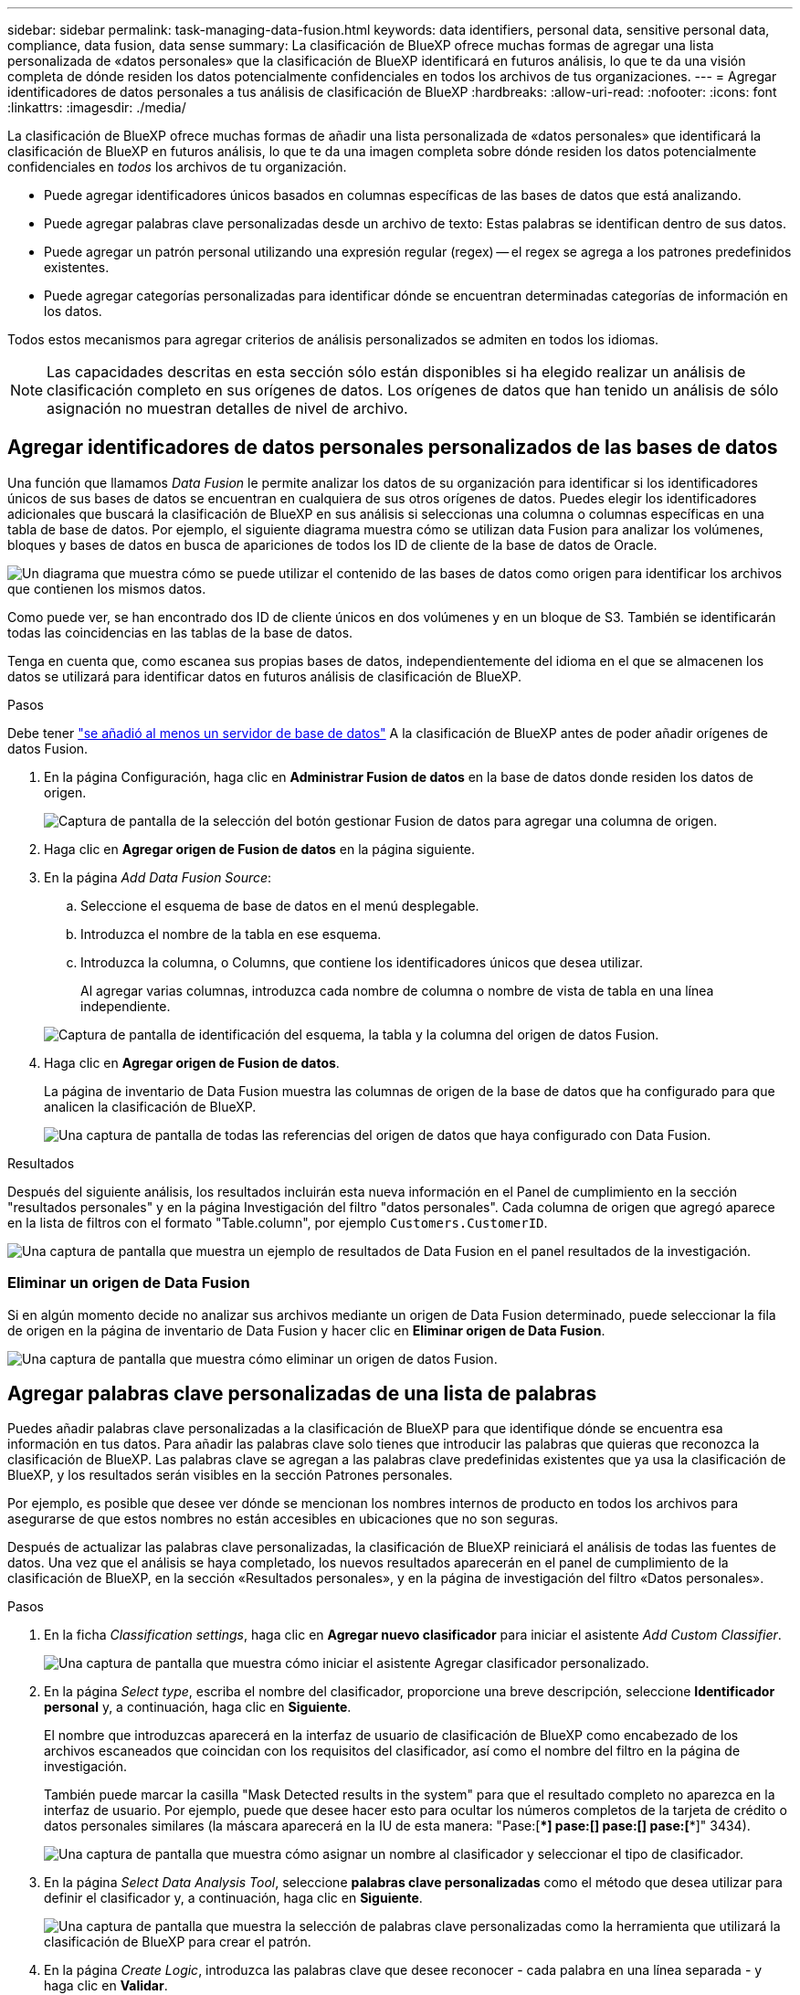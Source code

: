 ---
sidebar: sidebar 
permalink: task-managing-data-fusion.html 
keywords: data identifiers, personal data, sensitive personal data, compliance, data fusion, data sense 
summary: La clasificación de BlueXP ofrece muchas formas de agregar una lista personalizada de «datos personales» que la clasificación de BlueXP identificará en futuros análisis, lo que te da una visión completa de dónde residen los datos potencialmente confidenciales en todos los archivos de tus organizaciones. 
---
= Agregar identificadores de datos personales a tus análisis de clasificación de BlueXP
:hardbreaks:
:allow-uri-read: 
:nofooter: 
:icons: font
:linkattrs: 
:imagesdir: ./media/


[role="lead"]
La clasificación de BlueXP ofrece muchas formas de añadir una lista personalizada de «datos personales» que identificará la clasificación de BlueXP en futuros análisis, lo que te da una imagen completa sobre dónde residen los datos potencialmente confidenciales en _todos_ los archivos de tu organización.

* Puede agregar identificadores únicos basados en columnas específicas de las bases de datos que está analizando.
* Puede agregar palabras clave personalizadas desde un archivo de texto: Estas palabras se identifican dentro de sus datos.
* Puede agregar un patrón personal utilizando una expresión regular (regex) -- el regex se agrega a los patrones predefinidos existentes.
* Puede agregar categorías personalizadas para identificar dónde se encuentran determinadas categorías de información en los datos.


Todos estos mecanismos para agregar criterios de análisis personalizados se admiten en todos los idiomas.


NOTE: Las capacidades descritas en esta sección sólo están disponibles si ha elegido realizar un análisis de clasificación completo en sus orígenes de datos. Los orígenes de datos que han tenido un análisis de sólo asignación no muestran detalles de nivel de archivo.



== Agregar identificadores de datos personales personalizados de las bases de datos

Una función que llamamos _Data Fusion_ le permite analizar los datos de su organización para identificar si los identificadores únicos de sus bases de datos se encuentran en cualquiera de sus otros orígenes de datos. Puedes elegir los identificadores adicionales que buscará la clasificación de BlueXP en sus análisis si seleccionas una columna o columnas específicas en una tabla de base de datos. Por ejemplo, el siguiente diagrama muestra cómo se utilizan data Fusion para analizar los volúmenes, bloques y bases de datos en busca de apariciones de todos los ID de cliente de la base de datos de Oracle.

image:diagram_compliance_data_fusion.png["Un diagrama que muestra cómo se puede utilizar el contenido de las bases de datos como origen para identificar los archivos que contienen los mismos datos."]

Como puede ver, se han encontrado dos ID de cliente únicos en dos volúmenes y en un bloque de S3. También se identificarán todas las coincidencias en las tablas de la base de datos.

Tenga en cuenta que, como escanea sus propias bases de datos, independientemente del idioma en el que se almacenen los datos se utilizará para identificar datos en futuros análisis de clasificación de BlueXP.

.Pasos
Debe tener link:task-scanning-databases.html#adding-the-database-server["se añadió al menos un servidor de base de datos"^] A la clasificación de BlueXP antes de poder añadir orígenes de datos Fusion.

. En la página Configuración, haga clic en *Administrar Fusion de datos* en la base de datos donde residen los datos de origen.
+
image:screenshot_compliance_manage_data_fusion.png["Captura de pantalla de la selección del botón gestionar Fusion de datos para agregar una columna de origen."]

. Haga clic en *Agregar origen de Fusion de datos* en la página siguiente.
. En la página _Add Data Fusion Source_:
+
.. Seleccione el esquema de base de datos en el menú desplegable.
.. Introduzca el nombre de la tabla en ese esquema.
.. Introduzca la columna, o Columns, que contiene los identificadores únicos que desea utilizar.
+
Al agregar varias columnas, introduzca cada nombre de columna o nombre de vista de tabla en una línea independiente.

+
image:screenshot_compliance_add_data_fusion.png["Captura de pantalla de identificación del esquema, la tabla y la columna del origen de datos Fusion."]



. Haga clic en *Agregar origen de Fusion de datos*.
+
La página de inventario de Data Fusion muestra las columnas de origen de la base de datos que ha configurado para que analicen la clasificación de BlueXP.

+
image:screenshot_compliance_data_fusion_list.png["Una captura de pantalla de todas las referencias del origen de datos que haya configurado con Data Fusion."]



.Resultados
Después del siguiente análisis, los resultados incluirán esta nueva información en el Panel de cumplimiento en la sección "resultados personales" y en la página Investigación del filtro "datos personales". Cada columna de origen que agregó aparece en la lista de filtros con el formato "Table.column", por ejemplo `Customers.CustomerID`.

image:screenshot_add_data_fusion_result.png["Una captura de pantalla que muestra un ejemplo de resultados de Data Fusion en el panel resultados de la investigación."]



=== Eliminar un origen de Data Fusion

Si en algún momento decide no analizar sus archivos mediante un origen de Data Fusion determinado, puede seleccionar la fila de origen en la página de inventario de Data Fusion y hacer clic en *Eliminar origen de Data Fusion*.

image:screenshot_compliance_delete_data_fusion.png["Una captura de pantalla que muestra cómo eliminar un origen de datos Fusion."]



== Agregar palabras clave personalizadas de una lista de palabras

Puedes añadir palabras clave personalizadas a la clasificación de BlueXP para que identifique dónde se encuentra esa información en tus datos. Para añadir las palabras clave solo tienes que introducir las palabras que quieras que reconozca la clasificación de BlueXP. Las palabras clave se agregan a las palabras clave predefinidas existentes que ya usa la clasificación de BlueXP, y los resultados serán visibles en la sección Patrones personales.

Por ejemplo, es posible que desee ver dónde se mencionan los nombres internos de producto en todos los archivos para asegurarse de que estos nombres no están accesibles en ubicaciones que no son seguras.

Después de actualizar las palabras clave personalizadas, la clasificación de BlueXP reiniciará el análisis de todas las fuentes de datos. Una vez que el análisis se haya completado, los nuevos resultados aparecerán en el panel de cumplimiento de la clasificación de BlueXP, en la sección «Resultados personales», y en la página de investigación del filtro «Datos personales».

.Pasos
. En la ficha _Classification settings_, haga clic en *Agregar nuevo clasificador* para iniciar el asistente _Add Custom Classifier_.
+
image:screenshot_compliance_add_classifier_button.png["Una captura de pantalla que muestra cómo iniciar el asistente Agregar clasificador personalizado."]

. En la página _Select type_, escriba el nombre del clasificador, proporcione una breve descripción, seleccione *Identificador personal* y, a continuación, haga clic en *Siguiente*.
+
El nombre que introduzcas aparecerá en la interfaz de usuario de clasificación de BlueXP como encabezado de los archivos escaneados que coincidan con los requisitos del clasificador, así como el nombre del filtro en la página de investigación.

+
También puede marcar la casilla "Mask Detected results in the system" para que el resultado completo no aparezca en la interfaz de usuario. Por ejemplo, puede que desee hacer esto para ocultar los números completos de la tarjeta de crédito o datos personales similares (la máscara aparecerá en la IU de esta manera: "Pase:[****] pase:[****] pase:[****] pase:[****]" 3434).

+
image:screenshot_select_classifier_type2.png["Una captura de pantalla que muestra cómo asignar un nombre al clasificador y seleccionar el tipo de clasificador."]

. En la página _Select Data Analysis Tool_, seleccione *palabras clave personalizadas* como el método que desea utilizar para definir el clasificador y, a continuación, haga clic en *Siguiente*.
+
image:screenshot_select_classifier_tool_keywords.png["Una captura de pantalla que muestra la selección de palabras clave personalizadas como la herramienta que utilizará la clasificación de BlueXP para crear el patrón."]

. En la página _Create Logic_, introduzca las palabras clave que desee reconocer - cada palabra en una línea separada - y haga clic en *Validar*.
+
La siguiente captura de pantalla muestra los nombres de productos internos (diferentes tipos de búhos). La búsqueda de clasificación de BlueXP para estos elementos no distingue mayúsculas de minúsculas.

+
image:screenshot_select_classifier_create_logic_keyword.png["Captura de pantalla de introducción de las palabras clave para el clasificador de clientes."]

. Haz clic en *Listo* y la clasificación de BlueXP comienza a volver a analizar tus datos.


.Resultados
Una vez finalizada la exploración, los resultados incluirán esta nueva información en el Panel de cumplimiento en la sección "resultados personales" y en la página Investigación del filtro "datos personales".

image:screenshot_add_keywords_result.png["Una captura de pantalla que muestra un ejemplo de palabra clave personalizada resulta en el panel resultados de la investigación."]

Como puede ver, el nombre del clasificador se utiliza como nombre en el panel resultados personales. De esta manera puede activar muchos grupos diferentes de palabras clave y ver los resultados de cada grupo.



== Agregue identificadores de datos personales personalizados mediante un regex

Puede agregar un patrón personal para identificar información específica de los datos mediante una expresión regular personalizada (regex). Esto le permite crear un nuevo regex personalizado para identificar nuevos elementos de información personal que aún no existen en el sistema. El regex se agrega a los patrones predefinidos existentes que ya usa la clasificación de BlueXP, y los resultados serán visibles en la sección Patrones personales.

Por ejemplo, puede que desee ver dónde se mencionan los ID de producto internos en todos sus archivos. Si el ID de producto tiene una estructura clara, por ejemplo, es un número de 12 dígitos que comienza con 201, puede utilizar la característica personalizada regex para buscarla en sus archivos. La expresión regular de este ejemplo es *\b201\d{9}\b*.

Después de añadir el regex, la clasificación de BlueXP reiniciará el análisis de todas las fuentes de datos. Una vez que el análisis se haya completado, los nuevos resultados aparecerán en el panel de cumplimiento de la clasificación de BlueXP, en la sección «Resultados personales», y en la página de investigación del filtro «Datos personales».

Consulte https://regex101.com/[] si necesita ayuda para construir la expresión regular que necesita.

.Pasos
. En la ficha _Classification settings_, haga clic en *Agregar nuevo clasificador* para iniciar el asistente _Add Custom Classifier_.
+
image:screenshot_compliance_add_classifier_button.png["Una captura de pantalla que muestra cómo iniciar el asistente Agregar clasificador personalizado."]

. En la página _Select type_, escriba el nombre del clasificador, proporcione una breve descripción, seleccione *Identificador personal* y, a continuación, haga clic en *Siguiente*.
+
El nombre que introduzcas aparecerá en la interfaz de usuario de clasificación de BlueXP como encabezado de los archivos escaneados que coincidan con los requisitos del clasificador, así como el nombre del filtro en la página de investigación. También puede marcar la casilla "Mask Detected results in the system" para que el resultado completo no aparezca en la interfaz de usuario. Por ejemplo, puede que desee hacer esto para ocultar los números completos de la tarjeta de crédito o datos personales similares.

+
image:screenshot_select_classifier_type.png["Una captura de pantalla que muestra cómo asignar un nombre al clasificador y seleccionar el tipo de clasificador."]

. En la página _Select Data Analysis Tool_, seleccione *expresión regular personalizada* como el método que desea utilizar para definir el clasificador y, a continuación, haga clic en *Siguiente*.
+
image:screenshot_select_classifier_tool_regex.png["Una captura de pantalla que muestra la selección de la expresión regular personalizada como la herramienta que usará la clasificación de BlueXP para crear el patrón."]

. En la página _Create Logic_, introduzca la expresión regular y las palabras de proximidad y haga clic en *hecho*.
+
.. Puede introducir cualquier expresión regular legal. Haz clic en el botón *Validar* para que la clasificación de BlueXP verifique que la expresión regular es válida y que no es demasiado amplia, lo que significa que devolverá demasiados resultados.
.. Opcionalmente, puede introducir algunas palabras de proximidad para ayudar a refinar la precisión de los resultados. Estas son palabras que normalmente se encuentran dentro de los 300 caracteres del patrón que está buscando (antes o después del patrón encontrado). Introduzca cada palabra o frase en una línea diferente.
+
image:screenshot_select_classifier_create_logic_regex.png["Una captura de pantalla de introducción del regex y las palabras de proximidad para el clasificador de clientes."]





.Resultados
Se añade el clasificador y la clasificación de BlueXP empieza a volver a analizar todas tus fuentes de datos. Volverá a la página Clasificadores personalizados, donde podrá ver el número de archivos que coinciden con el nuevo clasificador. Los resultados del análisis de todos los orígenes de datos tardarán un poco en función del número de archivos que se deban analizar.

image:screenshot_personal_info_regex_added.png["Una captura de pantalla que muestra los resultados de un nuevo clasificador regex que se está agregando al sistema con el escaneo en curso."]



== Agregar categorías personalizadas

La clasificación de BlueXP toma los datos que escanea y los divide en distintos tipos de categorías. Las categorías son temas basados en el análisis de inteligencia artificial del contenido y los metadatos de cada archivo. link:reference-private-data-categories.html#types-of-categories["Consulte la lista de categorías predefinidas"].

Las categorías pueden ayudarle a entender lo que está pasando con sus datos mostrándole los tipos de información que tiene. Por ejemplo, una categoría como _resume_ o _Employee Contracts_ puede incluir datos confidenciales. Cuando investiga los resultados, puede que encuentre que los contratos de empleados están almacenados en una ubicación insegura. Entonces puede corregir ese problema.

Puedes agregar categorías personalizadas a la clasificación de BlueXP para que puedas identificar qué categorías de información son únicas para el conjunto de datos se encuentran en tus datos. Puedes añadir cada categoría creando archivos de «entrenamiento» que contengan las categorías de datos que quieres identificar y, a continuación, hacer que la clasificación de BlueXP analice esos archivos para «aprender» a través de la IA para que pueda identificar esos datos en tus fuentes de datos. Las categorías se añaden a las categorías predefinidas existentes que ya identifica la clasificación de BlueXP y los resultados se pueden ver en la sección Categorías.

Por ejemplo, es posible que desee ver dónde se encuentran los archivos de instalación comprimidos en formato .gz en sus archivos para que pueda eliminarlos, si es necesario.

Después de actualizar las categorías personalizadas, la clasificación de BlueXP reiniciará el análisis de todas las fuentes de datos. Una vez que se haya completado el análisis, los nuevos resultados aparecerán en la consola de cumplimiento de la clasificación de BlueXP, en la sección «Categorías» y en la página de investigación del filtro «Categoría». link:task-controlling-private-data.html#viewing-files-by-categories["Vea cómo ver archivos por categorías"].

.Lo que necesitará
Tendrás que crear un mínimo de 25 archivos de entrenamiento que contengan muestras de las categorías de datos que quieres que reconozca la clasificación de BlueXP. Se admiten los siguientes tipos de archivo:

`+.CSV, .DOC, .DOCX, .GZ, .JSON, .PDF, .PPTX, .RTF, .TXT, .XLS, .XLSX, Docs, Sheets, and Slides+`

Los archivos deben tener un mínimo de 100 bytes y deben encontrarse en una carpeta a la que se pueda acceder mediante la clasificación de BlueXP.

.Pasos
. En la ficha _Classification settings_, haga clic en *Agregar nuevo clasificador* para iniciar el asistente _Add Custom Classifier_.
+
image:screenshot_compliance_add_classifier_button.png["Una captura de pantalla que muestra cómo iniciar el asistente Agregar clasificador personalizado."]

. En la página _Select type_, introduzca el nombre del clasificador, proporcione una breve descripción, seleccione *Categoría* y, a continuación, haga clic en *Siguiente*.
+
El nombre que introduzcas aparecerá en la interfaz de usuario de clasificación de BlueXP como encabezado de los archivos escaneados que coincidan con la categoría de datos que vas a definir, y como nombre del filtro en la página de investigación.

+
image:screenshot_select_classifier_category.png["Una captura de pantalla que muestra cómo asignar un nombre al clasificador y seleccionar el tipo de clasificador."]

. En la página _Create Logic_, asegúrese de que tiene preparados los archivos de aprendizaje y, a continuación, haga clic en *Seleccionar archivos*.
+
image:screenshot_category_create_logic.png["Una captura de pantalla de la página Crear lógica en la que puedes agregar los archivos que contienen datos de los que quieres que aprenda la clasificación de BlueXP."]

. Introduzca la dirección IP del volumen y la ruta de acceso donde se encuentran los archivos de entrenamiento y haga clic en *Agregar*.
+
image:screenshot_category_add_files.png["Una captura de pantalla que muestra cómo introducir la ubicación de los archivos de formación."]

. Comprueba que los archivos de entrenamiento se hayan reconocido mediante la clasificación de BlueXP. Haga clic en *x* para eliminar los archivos de entrenamiento que no cumplan los requisitos. A continuación, haga clic en *hecho*.
+
image:screenshot_category_files_added.png["Una captura de pantalla que muestra los archivos que la clasificación de BlueXP usará como archivos de entrenamiento que definen la nueva categoría."]



.Resultados
La nueva categoría se crea tal y como se define en los archivos de entrenamiento y se agrega a la clasificación de BlueXP. A continuación, la clasificación de BlueXP empieza a volver a analizar todas tus fuentes de datos para identificar los archivos que se adaptan a esta nueva categoría. Volverá a la página Clasificadores personalizados, donde podrá ver el número de archivos que coinciden con la nueva categoría. Los resultados del análisis de todos los orígenes de datos tardarán un poco en función del número de archivos que se deban analizar.



== Vea los resultados de sus clasificadores personalizados

Puede ver los resultados desde cualquiera de los clasificadores personalizados en el Panel de cumplimiento y en la página Investigación. Por ejemplo, esta captura de pantalla muestra la información coincidente en el Panel de cumplimiento en la sección "resultados personales".

image:screenshot_add_regex_result.png["Captura de pantalla que muestra un ejemplo de resultados de regex personalizados en el panel resultados de la investigación."]

Haga clic en la image:button_arrow_investigate.png["círculo con una flecha"] Para ver los resultados detallados en la página Investigación.

Además, todos los resultados del clasificador personalizado aparecen en la ficha Clasificadores personalizados y los 6 resultados superiores del clasificador personalizado se muestran en el Panel de cumplimiento, como se muestra a continuación.

image:screenshot_custom_classifier_top_5.png["Una captura de pantalla que muestra los 3 clasificadores personalizados superiores basados en los resultados devueltos."]



== Administrar clasificadores personalizados

Puede cambiar cualquiera de los clasificadores personalizados que haya creado utilizando el botón *Editar clasificador*.

Y si decides en algún momento posterior que no necesitas la clasificación de BlueXP para identificar los patrones personalizados que agregaste, puedes usar el botón *Eliminar clasificador* para eliminar cada elemento.

image:screenshot_custom_classifiers_manage.png["Captura de pantalla de la página Clasificadores personalizados con los botones para editar y eliminar un clasificador."]
